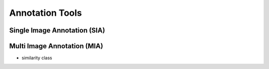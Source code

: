 Annotation Tools
****************


Single Image Annotation (SIA)
=============================

Multi Image Annotation (MIA)
============================
* similarity class
